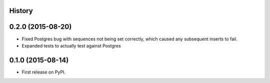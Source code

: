 .. :changelog:

History
-------

0.2.0 (2015-08-20)
------------------

* Fixed Postgres bug with sequences not being set correctly, which
  caused any subsequent inserts to fail.

* Expanded tests to actually test against Postgres

0.1.0 (2015-08-14)
------------------

* First release on PyPI.
